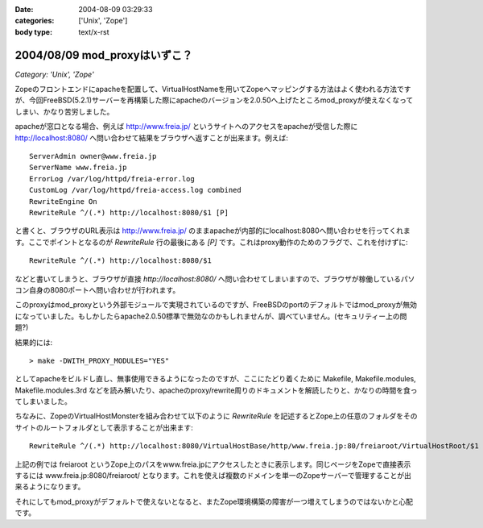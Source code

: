 :date: 2004-08-09 03:29:33
:categories: ['Unix', 'Zope']
:body type: text/x-rst

=============================
2004/08/09 mod_proxyはいずこ？
=============================

*Category: 'Unix', 'Zope'*

Zopeのフロントエンドにapacheを配置して、VirtualHostNameを用いてZopeへマッピングする方法はよく使われる方法ですが、今回FreeBSD(5.2.1)サーバーを再構築した際にapacheのバージョンを2.0.50へ上げたところmod_proxyが使えなくなってしまい、かなり苦労しました。


.. :extend type: text/x-rst
.. :extend:
apacheが窓口となる場合、例えば http://www.freia.jp/ というサイトへのアクセスをapacheが受信した際に http://localhost:8080/ へ問い合わせて結果をブラウザへ返すことが出来ます。例えば::

  
    ServerAdmin owner@www.freia.jp
    ServerName www.freia.jp
    ErrorLog /var/log/httpd/freia-error.log
    CustomLog /var/log/httpd/freia-access.log combined
    RewriteEngine On
    RewriteRule ^/(.*) http://localhost:8080/$1 [P]
  

と書くと、ブラウザのURL表示は http://www.freia.jp/ のままapacheが内部的にlocalhost:8080へ問い合わせを行ってくれます。ここでポイントとなるのが *RewriteRule* 行の最後にある *[P]* です。これはproxy動作のためのフラグで、これを付けずに::

    RewriteRule ^/(.*) http://localhost:8080/$1

などと書いてしまうと、ブラウザが直接 *http://localhost:8080/* へ問い合わせてしまいますので、ブラウザが稼働しているパソコン自身の8080ポートへ問い合わせが行われます。

このproxyはmod_proxyという外部モジュールで実現されているのですが、FreeBSDのportのデフォルトではmod_proxyが無効になっていました。もしかしたらapache2.0.50標準で無効なのかもしれませんが、調べていません。(セキュリティー上の問題?)

結果的には::

  > make -DWITH_PROXY_MODULES="YES"

としてapacheをビルドし直し、無事使用できるようになったのですが、ここにたどり着くために Makefile, Makefile.modules, Makefile.modules.3rd などを読み解いたり、apacheのproxy/rewrite周りのドキュメントを解読したりと、かなりの時間を食ってしまいました。

ちなみに、ZopeのVirtualHostMonsterを組み合わせて以下のように *RewriteRule* を記述するとZope上の任意のフォルダをそのサイトのルートフォルダとして表示することが出来ます::

    RewriteRule ^/(.*) http://localhost:8080/VirtualHostBase/http/www.freia.jp:80/freiaroot/VirtualHostRoot/$1 [P]

上記の例では freiaroot というZope上のパスをwww.freia.jpにアクセスしたときに表示します。同じページをZopeで直接表示するには www.freia.jp:8080/freiaroot/ となります。これを使えば複数のドメインを単一のZopeサーバーで管理することが出来るようになります。

それにしてもmod_proxyがデフォルトで使えないとなると、またZope環境構築の障害が一つ増えてしまうのではないかと心配です。



.. :comments:
.. :comment id: 2005-11-28.4436138366
.. :title: Re: mod_proxyはいずこ？
.. :author: えぐち
.. :date: 2004-08-29 00:15:57
.. :email: eguchi@sandeinc.com
.. :url: 
.. :body:
.. わたしも 2.0.50 にアップデートしたあたりで mod_proxy でコンパイルされない問題に遭遇し参考になりました。
.. 
.. １点気づいたのですが
.. > make -DWITH_PROXY_MODULES="YES"
.. は
.. > make WITH_PROXY_MODULES="YES"
.. ですね
.. 
.. また　portupgrade を使うのであれば
.. /usr/local/etc/pkgtools.conf に
.. ---
..    MAKE_ARGS = {
.. +   'www/apache2' => "WITH_PROXY_MODULES=yes",
..    }
.. ---
.. を追加すると良いですね。
.. 
.. 
.. 
.. :comments:
.. :comment id: 2005-11-28.4437345753
.. :title: Re: mod_proxyはいずこ？
.. :author: 清水川
.. :date: 2004-08-29 12:21:40
.. :email: taka@freia.jp
.. :url: 
.. :body:
.. > make WITH_PROXY_MODULES="YES"
.. 
.. あれ？-Dで指定しないとmakeのターゲットになるんだと思って、他のportsの時も付けてました。
.. 
.. >/usr/local/etc/pkgtools.conf に.....
.. 
.. なるほど。
.. portupgradeの設定系はほとんど調べてなかったので知りませんでした‥‥。ので、毎回引数に指定していたのでした(--;;
.. 
.. 
.. 
.. :Trackbacks:
.. :TrackbackID: 2005-11-28.4438538680
.. :title: 迷走の日々
.. :BlogName: 週刊ミケ猫通信
.. :url: http://blog.livedoor.jp/nadias/archives/18243395.html
.. :date: 2005-11-28 00:47:23
.. :body:
.. なにもかもがうまくいかない。
.. あんまり質問しすぎたせいか鯖缶さんからも無視される始末。
.. ううう、すいません、他に質問できるならしてますってば！
.. 
.. ということでSSLのほうは放っておいてqwiweb。
.. あとちょっとという感はあるんだけど、あまりにも情報がすくなすぎ。
.. 
.. 
.. :Trackbacks:
.. :TrackbackID: 2005-12-18.6771786076
.. :title: apacheのアップデート
.. :BlogName: Ryuji's Note
.. :url: http://ryujisnote.homeunix.org/blog/15
.. :date: 2005-12-18 03:21:18
.. :body:
.. 
.. さて私はtake-laboさんの所の記事を参考にportsのソースを更新→メールで報告
.. update があった ports を手動で　portsupgtrade する。
.. ということをいつもやってますが、６日の報告メールで初の事態が。
.. /usr/sbin/pkg_version -v | grep -v =　 等でVersionを確認。 apache-2.0.55 ?
.. orphaned: www/apache2 Σ（￣□￣；）みなしご！？
.. UPDATINGによるとApache2.2がリリースされ...
.. 
